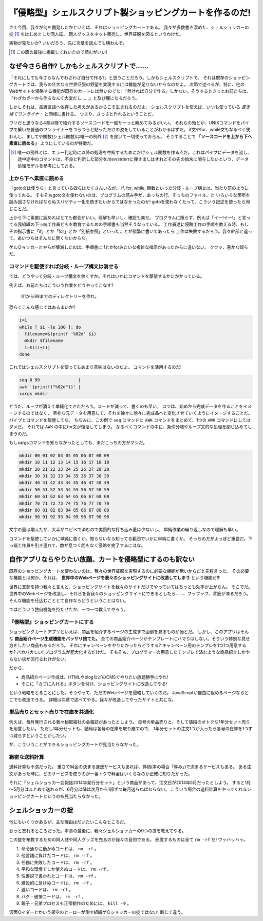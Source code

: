 『侵略型』シェルスクリプト製ショッピングカートを作るのだ!
======================================================================

さて今回、我々が何を開発したかといえば、それはショッピングカートである。
我々が多数書き溜めた、シェルショッカーの掟 [#coterie]_ をはじめとした同人誌、
同人グッスをネット販売し、世界征服を図るというわけだ。

実物が見たいか? いいだろう、先に次章を読んでも構わんぞ。

.. [#coterie]             この節の最後に掲載しておいたので読むがいい!


なぜ今さら自作? しかもシェルスクリプトで……
----------------------------------------------------------------------

「それにしても今さらなんでわざわざ自分で作る?」と思うことだろう。しかもシェルスクリプトで。
それは既存のショッピングカートでは、我らの壮大なる世界征服の野望を実現するには機能が足りないからなのだよ。
次節で述べるが、特に、他のWebサイトを侵略する機能が既存のカートには無いのでな!
「無ければ自分で作る」しかない。そうするときっとお前たちは、「わざわざ一から作るなんて大変だし……」と及び腰になるだろう。

しかしそれは、高級言語へ依存した考えがあるからこそ生まれるのだよ。
シェルスクリプトを使えば、いつも使っている *書き捨てワンライナー* と同様に書ける。
つまり、さっさと作れるということだ。

ウソだと思うなら4章以降で紹介するソースコードを一度サーっと眺めてみるがいい。
それらの殆どが、UNIXコマンドをパイプで繋いだ普通のワンライナーをつらつらと貼っただけの姿をしていることがわかるはずだ。
if文やfor、while文もなるべく使わんし、ましてや関数(シェル関数)は唯一の例外 [#shellfunc_exception]_ を除いて一切使っておらん。
そうすることで **「ソースコードを上から下へ素直に読める」** ようにしているのが特徴だ。

.. [#shellfunc_exception] 唯一の例外とは、エラー判定時に以降の処理を中断するためにだけシェル関数を作る点だ。これはパイプにデータを流し、途中途中のコマンドは、不良と判断した部分を/dev/stderrに弾き出しはすれどその先の始末に関与しないという、データ処理モデルを参考にしておる。


上から下へ素直に読める
``````````````````````````````````````````````````````````````````````

「goto文は使うな」と言っている奴らはたくさんいるが、
if, for, while, 関数といった分岐・ループ構文は、当たり前のように使っておる。
そもそもgoto文を使わないのは、プログラムの読み手が、あっちの行、そっちのファイル、と
いろいろな箇所を読み回さなければならぬスパゲティー化を防ぎたいからではなかったのか!
gotoを使わなくたって、こういう記述を使ったら同じことだ。

上から下に素直に読めればとても都合がいい。理解も早いし、確認も楽だ。
プログラムに限らず、例えば「イー!イー!」と言ってる我組織の下っ端工作員どもを教育するための手順書も当然そうなっている。
工作員達に侵略工作の手順を教える時、もしその指示書に「if」とか「for」とか「別紙参照」といったことが頻繁に書いてあったら
工作は失敗するだろう。我々幹部と違って、あいつらはそんなに賢くないからな。

ゲル○ョッカーとやらが壊滅したのは、手順書にifとかforみたいな複雑な指示があったからに違いない。
ククッ、愚かな奴らだ。

コマンドを駆使すれば分岐・ループ構文は消せる
``````````````````````````````````````````````````````````````````````

では、どうやって分岐・ループ構文を無くすか。それはいかにコマンドを駆使するかにかかっている。

例えば、お前たちはこういう作業をどうやってこなす?

	01から99までのディレクトリーを作れ。

恐らくこんな感じではあるまいか?

.. code-block:: bash

	i=1
	while [ $i -le 100 ]; do
	  filename=$(printf '%02d' $i)
	  mkdir $filename
	  i=$((i+1))
	done


これではシェルスクリプトを使ってもあまり意味はないのだよ。
コマンドを活用するのだ!

.. code-block:: bash

	seq 0 99               |
	awk '{printf("%02d")}' |
	xargs mkdir


どうだ、ループが消えて単純化できただろう。コードが減って、書くのも早い。
コツは、始めから完成データを作ることをイメージするのではなく、
素朴な元データを用意して、それを徐々に徐々に完成品へと変化させていくようにイメージすることだ。パイプとコマンドを駆使してな。
ちなみに、この例で ``seq`` コマンドと ``AWK`` コマンドをまとめて、1つの ``AWK`` コマンドにしてはダメだ。
それでは ``AWK`` の中にfor文が復活してしまう。
なるべくコマンドの中に、条件分岐やループ文的な処理を閉じ込めてしまうのだ。

もしxargsコマンドを知らなかったとしても、まだこっちの方がマシだ。

.. code-block:: bash

	mkdir 00 01 02 03 04 05 06 07 08 09
	mkdir 10 11 12 13 14 15 16 17 18 19
	mkdir 20 21 22 23 24 25 26 27 28 29
	mkdir 30 31 32 33 34 35 36 37 38 39
	mkdir 40 41 42 43 44 45 46 47 48 49
	mkdir 50 51 52 53 54 55 56 57 58 59
	mkdir 60 61 62 63 64 65 66 67 68 69
	mkdir 70 71 72 73 74 75 76 77 78 79
	mkdir 80 81 82 83 84 85 86 87 88 89
	mkdir 90 91 92 93 94 95 96 97 98 99


文字の量は増えたが、大半がコピペで済むので実質的な打ち込み量は少ないし、
単純作業の繰り返しなので理解も早い。

コマンドを駆使していかに単純に書くか。知らないなら知ってる範囲でいかに単純に書くか。
そっちの方がよっぽど重要だ。下っ端工作員を引き連れて、敵が息つく間もなく侵略を完了するにはな。

自作アプリならやりたい放題、カートを侵略型にするのも訳ない
----------------------------------------------------------------------

既存のショッピングカートを使わないのは、我々の世界征服を実現するのに必要な機能が無いからだと先程言った。
その必要な機能とは何か。それは、 **世界中のWebページを我々のショッピングサイトに改造してしまう** という機能だ!!!

世界に支部を持つ我々と言えど、ショッピングサイトを我々のサイトだけでやっていてはちっとも効率が上がらん。
そこでだ。世界中のWebページを改造し、それらを皆我々のショッピングサイトにできるとしたら……、フッフッフ、背筋が凍るだろう。
そんな機能を仕込むこととて自作ならどうということはない。

ではどういう独自機能を持たせたか、一つ一つ教えてやろう。

『侵略型』ショッピングカートにする
``````````````````````````````````````````````````````````````````````

ショッピングカートアプリといえば、商品を紹介するページの生成まで面倒を見るものが殆どだ。
しかし、このアプリはそんな **商品紹介ページ生成機能をバッサリ捨てた。**
全ての商品紹介ページがテンプレートにハマりはしない。そういう特別な見せ方をしたい商品もあるだろう。
それにキャンペーンをやりたかったらどうする? キャンペーン用のテンプレを1つ1つ用意するか? バカバカしい! プログラムが肥大化するだけだ。
そもそも、プログラマーの用意したテンプレで済むような商品紹介しかやらない店が流行るわけがない。

だから、

* 商品紹介ページ作成は、HTMLやblogなどのCMSでやりたい放題勝手にやれ!
* そこに「カゴに入れる」ボタンを付け、ショッピングサイトに改造してやる!

という戦略をとることにした。そうやって、ただのWebページを侵略していくのだ。
JavaScriptが自由に組めるページならどこでも改造できる。
詳細は次章で述べてやる。我々が改造してやったサイトと共にな。

単品売りとセット売りで在庫を共通化
``````````````````````````````````````````````````````````````````````

例えば、毎月発行される我々秘密結社の会報誌があったとしよう。
毎号の単品売りと、そして値段のオトクな1年分セット売りを用意したい。
ただし1年分セットも、結局は各号の在庫を取り崩すので、
1年分セットの注文1つが入ったら各号の在庫を1つずつ減らすということがしたい。

が、こういうことができるショッピングカートが見当たらなかった。

緻密な送料計算
``````````````````````````````````````````````````````````````````````

送料計算も不満だった。
重さで料金の決まる運送サービスもあれば、体積(本の場合「厚み」)で決まるサービスもある。
ある注文があった時に、どのサービスを使うのが一番トクで料金はいくらなのか正確に知りたかった。

それに「シェルショッカー会報誌2014年発行分セット」という商品があって、注文日が2014年5月だったとしよう。
すると1月～5月分はまとめて送れるが、6月分以降は次月から1部ずつ毎月送らねばならない。
こういう場合の送料計算をやってくれるショッピングカートというのも見当たらなかった。

シェルショッカーの掟
----------------------------------------------------------------------

他にもいくつかあるが、主な理由はだいたいこんなところだ。

おっと忘れるところだった。本章の最後に、我々シェルショッカーの9つの掟を教えてやる。

この掟を布教するための同人誌や同人グッズを売るのが我々の目的である。
邪魔するものは全て ``rm -rf`` だ! ワッハッハッ。

1. 命令通りに動かぬコードは、 ``rm -rf`` 。
2. 他言語に負けたコードは、 ``rm -rf`` 。
3. 任務に失敗したコードは、 ``rm -rf`` 。
4. 平和な環境でしか使えぬコードは、 ``rm -rf`` 。
5. 性善説で書かれたコードは、 ``rm -rf`` 。
6. 建設的に怠けぬコードは、 ``rm -rf`` 。
7. 遅いコードは、 ``rm -rf`` 。
8. バグ・破損コードは、 ``rm -rf`` 。
9. 親子・兄弟プロセスも正常動作のためには、 ``kill -9`` 。

仮面○イダーとかいう架空のヒーローが倒す組織ゲ○ショッカーの掟ではない! 断じて違う。
